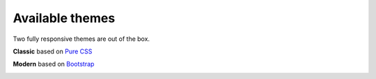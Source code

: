 .. _Available_themes:    

Available themes
================

Two fully responsive themes are out of the box.


**Classic** based on `Pure CSS <http://purecss.io/>`_ 

.. image:: _static/images/theme_classic.png

**Modern** based on `Bootstrap <http://getbootstrap.com/>`_

.. image:: _static/images/theme_modern.png
 
.. seealso::

   :ref:`How_to_add_a_new_theme` 

